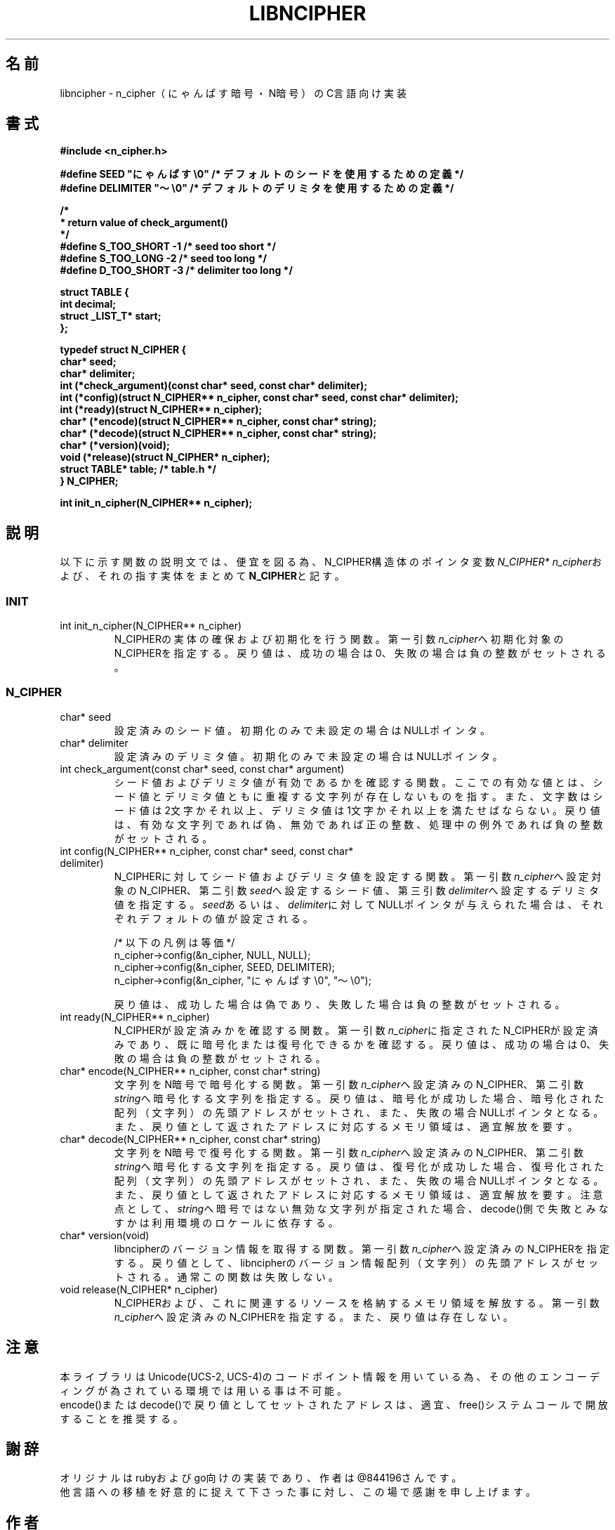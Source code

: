 .TH LIBNCIPHER "3" "2017年5月" "LIBNCIPHER"
.SH 名前
libncipher \- n_cipher（にゃんぱす暗号・N暗号）のC言語向け実装
.SH 書式
\fB#include <n_cipher.h>
.br

#define SEED        "にゃんぱす\\0"    /* デフォルトのシードを使用するための定義 */
.br
#define DELIMITER   "〜\\0"            /* デフォルトのデリミタを使用するための定義 */
.br

/*
.br
 * return value of check_argument()
.br
 */
.br
#define S_TOO_SHORT -1  /* seed too short */
.br
#define S_TOO_LONG  -2  /* seed too long */
.br
#define D_TOO_SHORT -3  /* delimiter too long */
.br

struct TABLE {
.br
    int             decimal;
.br
    struct _LIST_T* start;
.br
};
.br

typedef struct N_CIPHER {
.br
    char*   seed;
.br
    char*   delimiter;
.br
    int     (*check_argument)(const char* seed, const char* delimiter);
.br
    int     (*config)(struct N_CIPHER** n_cipher, const char* seed, const char* delimiter);
.br
    int     (*ready)(struct N_CIPHER** n_cipher);
.br
    char*   (*encode)(struct N_CIPHER** n_cipher, const char* string);
.br
    char*   (*decode)(struct N_CIPHER** n_cipher, const char* string);
.br
    char*   (*version)(void);
.br
    void    (*release)(struct N_CIPHER* n_cipher);
.br
    struct TABLE* table;    /* table.h */
.br
} N_CIPHER;
.br

int init_n_cipher(N_CIPHER** n_cipher);
\fR
.SH "説明"
以下に示す関数の説明文では、便宜を図る為、N_CIPHER構造体のポインタ変数\fIN_CIPHER* n_cipher\fRおよび、それの指す実体をまとめて\fBN_CIPHER\fRと記す。
.SS INIT
.TP
int init_n_cipher(N_CIPHER** n_cipher)
N_CIPHERの実体の確保および初期化を行う関数。
第一引数\fIn_cipher\fRへ初期化対象のN_CIPHERを指定する。戻り値は、成功の場合は0、失敗の場合は負の整数がセットされる。
.br
.SS N_CIPHER
.TP
char* seed
設定済みのシード値。
初期化のみで未設定の場合はNULLポインタ。
.TP
char* delimiter
設定済みのデリミタ値。
初期化のみで未設定の場合はNULLポインタ。
.TP
int check_argument(const char* seed, const char* argument)
シード値およびデリミタ値が有効であるかを確認する関数。
ここでの有効な値とは、シード値とデリミタ値ともに重複する文字列が存在しないものを指す。
また、文字数はシード値は2文字かそれ以上、デリミタ値は1文字かそれ以上を満たせばならない。
戻り値は、有効な文字列であれば偽、無効であれば正の整数、処理中の例外であれば負の整数がセットされる。
.br
.TP
int config(N_CIPHER** n_cipher, const char* seed, const char* delimiter)
N_CIPHERに対してシード値およびデリミタ値を設定する関数。
第一引数\fIn_cipher\fRへ設定対象のN_CIPHER、第二引数\fIseed\fRへ設定するシード値、第三引数\fIdelimiter\fRへ設定するデリミタ値を指定する。
\fIseed\fRあるいは、\fIdelimiter\fRに対してNULLポインタが与えられた場合は、それぞれデフォルトの値が設定される。

/* 以下の凡例は等価 */
.br
n_cipher->config(&n_cipher, NULL, NULL);
.br
n_cipher->config(&n_cipher, SEED, DELIMITER);
.br
n_cipher->config(&n_cipher, "にゃんぱす\\0", "〜\\0");

戻り値は、成功した場合は偽であり、失敗した場合は負の整数がセットされる。
.TP
int ready(N_CIPHER** n_cipher)
N_CIPHERが設定済みかを確認する関数。
第一引数\fIn_cipher\fRに指定されたN_CIPHERが設定済みであり、既に暗号化または復号化できるかを確認する。
戻り値は、成功の場合は0、失敗の場合は負の整数がセットされる。
.TP
char* encode(N_CIPHER** n_cipher, const char* string)
文字列をN暗号で暗号化する関数。
第一引数\fIn_cipher\fRへ設定済みのN_CIPHER、第二引数\fIstring\fRへ暗号化する文字列を指定する。
戻り値は、暗号化が成功した場合、暗号化された配列（文字列）の先頭アドレスがセットされ、また、失敗の場合NULLポインタとなる。
また、戻り値として返されたアドレスに対応するメモリ領域は、適宜解放を要す。
.TP
char* decode(N_CIPHER** n_cipher, const char* string)
文字列をN暗号で復号化する関数。
第一引数\fIn_cipher\fRへ設定済みのN_CIPHER、第二引数\fIstring\fRへ暗号化する文字列を指定する。
戻り値は、復号化が成功した場合、復号化された配列（文字列）の先頭アドレスがセットされ、また、失敗の場合NULLポインタとなる。
また、戻り値として返されたアドレスに対応するメモリ領域は、適宜解放を要す。
注意点として、\fIstring\fRへ暗号ではない無効な文字列が指定された場合、decode()側で失敗とみなすかは利用環境のロケールに依存する。
.TP
char* version(void)
libncipherのバージョン情報を取得する関数。
第一引数\fIn_cipher\fRへ設定済みのN_CIPHERを指定する。戻り値として、libncipherのバージョン情報配列（文字列）の先頭アドレスがセットされる。
通常この関数は失敗しない。
.TP
void release(N_CIPHER* n_cipher)
N_CIPHERおよび、これに関連するリソースを格納するメモリ領域を解放する。
第一引数\fIn_cipher\fRへ設定済みのN_CIPHERを指定する。また、戻り値は存在しない。
.SH 注意
本ライブラリはUnicode(UCS-2, UCS-4)のコードポイント情報を用いている為、その他のエンコーディングが為されている環境では用いる事は不可能。
.br
encode()またはdecode()で戻り値としてセットされたアドレスは、適宜、free()システムコールで開放することを推奨する。
.SH 謝辞
オリジナルはrubyおよびgo向けの実装であり、作者は@844196さんです。
.br
他言語への移植を好意的に捉えて下さった事に対し、この場で感謝を申し上げます。
.SH 作者
sasairc (@sasairc)
.br

Documentation "Nyanpasu Cipher (N-Cipher) specification"
.br
Masaya Tk (@844196)
.SH 著作権
Copyright (c) 2015 sasairc
.br

.br
Permission is hereby granted, free of charge, to any person obtaining a copy
.br
of this software and associated documentation files (the "Software"), to deal
.br
in the Software without restriction, including without limitation the rights
.br
to use, copy, modify, merge, publish, distribute, sublicense, and/or sell
.br
copies of the Software, and to permit persons to whom the Software is
.br
furnished to do so, subject to the following conditions:
.br

.br
The above copyright notice and this permission notice shall be included in all
.br
copies or substantial portions of the Software.
.br
THE SOFTWARE IS PROVIDED "AS IS", WITHOUT WARRANTY OF ANY KIND,
.br
EXPRESS OR IMPLIED, INCLUDING BUT NOT LIMITED TO THE WARRANTIES OF
.br
MERCHANTABILITY, FITNESS FOR A PARTICULAR PURPOSE AND NONINFRINGEMENT.
.br
IN NO EVENT SHALL THE AUTHORS OR COPYRIGHT HOLDERS BE LIABLE FOR ANY CLAIM,
.br
DAMAGES OR OTHER LIABILITY, WHETHER IN AN ACTION OF CONTRACT, TORT OR
.br
OTHERWISE, ARISING FROM, OUT OF OR IN CONNECTION WITH THE SOFTWARE OR THE USE
.br
OR OTHER DEALINGS IN THE SOFTWARE.
 
.SH 関連項目
.B n_cipher
.B neo_ncipher
.B renge
.B bag
.B yasuna
.B clangsay
